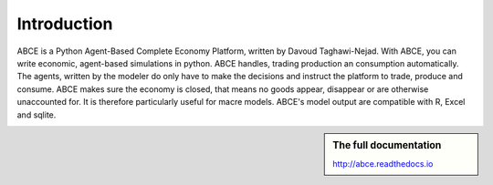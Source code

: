 ============
Introduction
============

ABCE is a Python Agent-Based Complete Economy Platform, written by Davoud Taghawi-Nejad.
With ABCE, you can write economic, agent-based simulations in python. ABCE handles,
trading production an consumption automatically. The agents, written by the modeler
do only have to make the decisions and instruct the platform to trade, produce and
consume. ABCE makes sure the economy is closed, that means no goods appear, disappear
or are otherwise unaccounted for. It is therefore particularly useful for macre models.
ABCE's model output are compatible with R, Excel and sqlite.

.. sidebar:: **The full documentation**

    http://abce.readthedocs.io
